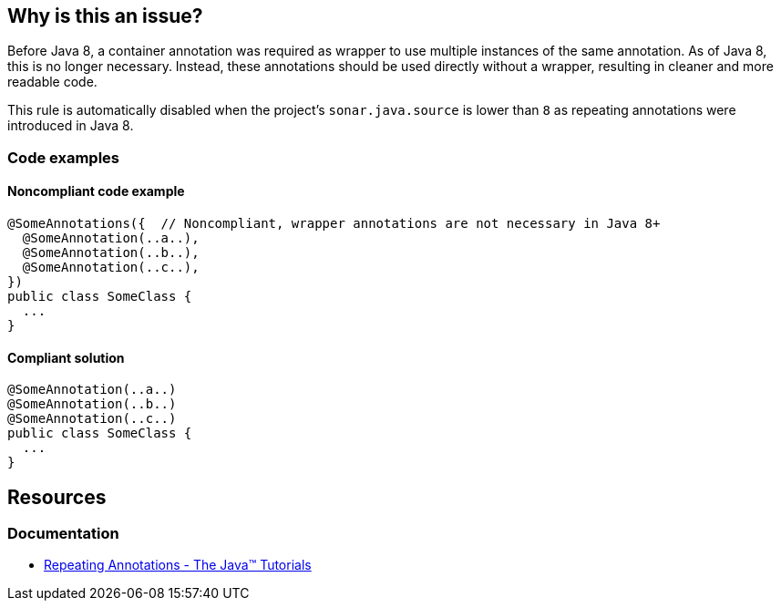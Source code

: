 == Why is this an issue?

Before Java 8, a container annotation was required as wrapper to use multiple instances of the same annotation.
As of Java 8, this is no longer necessary.
Instead, these annotations should be used directly without a wrapper, resulting in cleaner and more readable code.

This rule is automatically disabled when the project's `sonar.java.source` is lower than `8` as repeating annotations were introduced in Java 8.

=== Code examples

==== Noncompliant code example

[source,java,diff-id=1,diff-type=noncompliant]
----
@SomeAnnotations({  // Noncompliant, wrapper annotations are not necessary in Java 8+
  @SomeAnnotation(..a..),
  @SomeAnnotation(..b..),
  @SomeAnnotation(..c..),
})
public class SomeClass {
  ...
}
----


==== Compliant solution

[source,java,diff-id=1,diff-type=compliant]
----
@SomeAnnotation(..a..)
@SomeAnnotation(..b..)
@SomeAnnotation(..c..)
public class SomeClass {
  ...
}
----

== Resources
=== Documentation

* https://docs.oracle.com/javase/tutorial/java/annotations/repeating.html[Repeating Annotations - The Java™ Tutorials]

ifdef::env-github,rspecator-view[]

'''
== Implementation Specification
(visible only on this page)

=== Message

Remove the XXX wrapper from this annotation group. [(sonar.java.source not set. Assuming 8 or greater.)]

'''
== Comments And Links
(visible only on this page)

=== on 21 Nov 2024, 16:48:00 Alban Auzeill wrote:
[test-code-support-investigation-for-java] Decision for scope: Main -> All.

endif::env-github,rspecator-view[]

